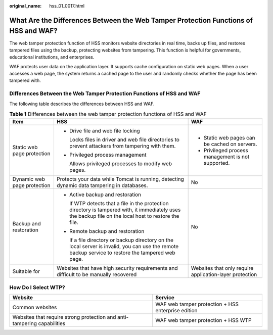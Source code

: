 :original_name: hss_01_0017.html

.. _hss_01_0017:

What Are the Differences Between the Web Tamper Protection Functions of HSS and WAF?
====================================================================================

The web tamper protection function of HSS monitors website directories in real time, backs up files, and restores tampered files using the backup, protecting websites from tampering. This function is helpful for governments, educational institutions, and enterprises.

WAF protects user data on the application layer. It supports cache configuration on static web pages. When a user accesses a web page, the system returns a cached page to the user and randomly checks whether the page has been tampered with.

Differences Between the Web Tamper Protection Functions of HSS and WAF
----------------------------------------------------------------------

The following table describes the differences between HSS and WAF.

.. table:: **Table 1** Differences between the web tamper protection functions of HSS and WAF

   +-----------------------------+--------------------------------------------------------------------------------------------------------------------------------------------------------+---------------------------------------------------------+
   | Item                        | HSS                                                                                                                                                    | WAF                                                     |
   +=============================+========================================================================================================================================================+=========================================================+
   | Static web page protection  | -  Drive file and web file locking                                                                                                                     | -  Static web pages can be cached on servers.           |
   |                             |                                                                                                                                                        | -  Privileged process management is not supported.      |
   |                             |    Locks files in driver and web file directories to prevent attackers from tampering with them.                                                       |                                                         |
   |                             |                                                                                                                                                        |                                                         |
   |                             | -  Privileged process management                                                                                                                       |                                                         |
   |                             |                                                                                                                                                        |                                                         |
   |                             |    Allows privileged processes to modify web pages.                                                                                                    |                                                         |
   +-----------------------------+--------------------------------------------------------------------------------------------------------------------------------------------------------+---------------------------------------------------------+
   | Dynamic web page protection | Protects your data while Tomcat is running, detecting dynamic data tampering in databases.                                                             | No                                                      |
   +-----------------------------+--------------------------------------------------------------------------------------------------------------------------------------------------------+---------------------------------------------------------+
   | Backup and restoration      | -  Active backup and restoration                                                                                                                       | No                                                      |
   |                             |                                                                                                                                                        |                                                         |
   |                             |    If WTP detects that a file in the protection directory is tampered with, it immediately uses the backup file on the local host to restore the file. |                                                         |
   |                             |                                                                                                                                                        |                                                         |
   |                             | -  Remote backup and restoration                                                                                                                       |                                                         |
   |                             |                                                                                                                                                        |                                                         |
   |                             |    If a file directory or backup directory on the local server is invalid, you can use the remote backup service to restore the tampered web page.     |                                                         |
   +-----------------------------+--------------------------------------------------------------------------------------------------------------------------------------------------------+---------------------------------------------------------+
   | Suitable for                | Websites that have high security requirements and difficult to be manually recovered                                                                   | Websites that only require application-layer protection |
   +-----------------------------+--------------------------------------------------------------------------------------------------------------------------------------------------------+---------------------------------------------------------+

How Do I Select WTP?
--------------------

+-------------------------------------------------------------------------+----------------------------------------------------+
| Website                                                                 | Service                                            |
+=========================================================================+====================================================+
| Common websites                                                         | WAF web tamper protection + HSS enterprise edition |
+-------------------------------------------------------------------------+----------------------------------------------------+
| Websites that require strong protection and anti-tampering capabilities | WAF web tamper protection + HSS WTP                |
+-------------------------------------------------------------------------+----------------------------------------------------+
